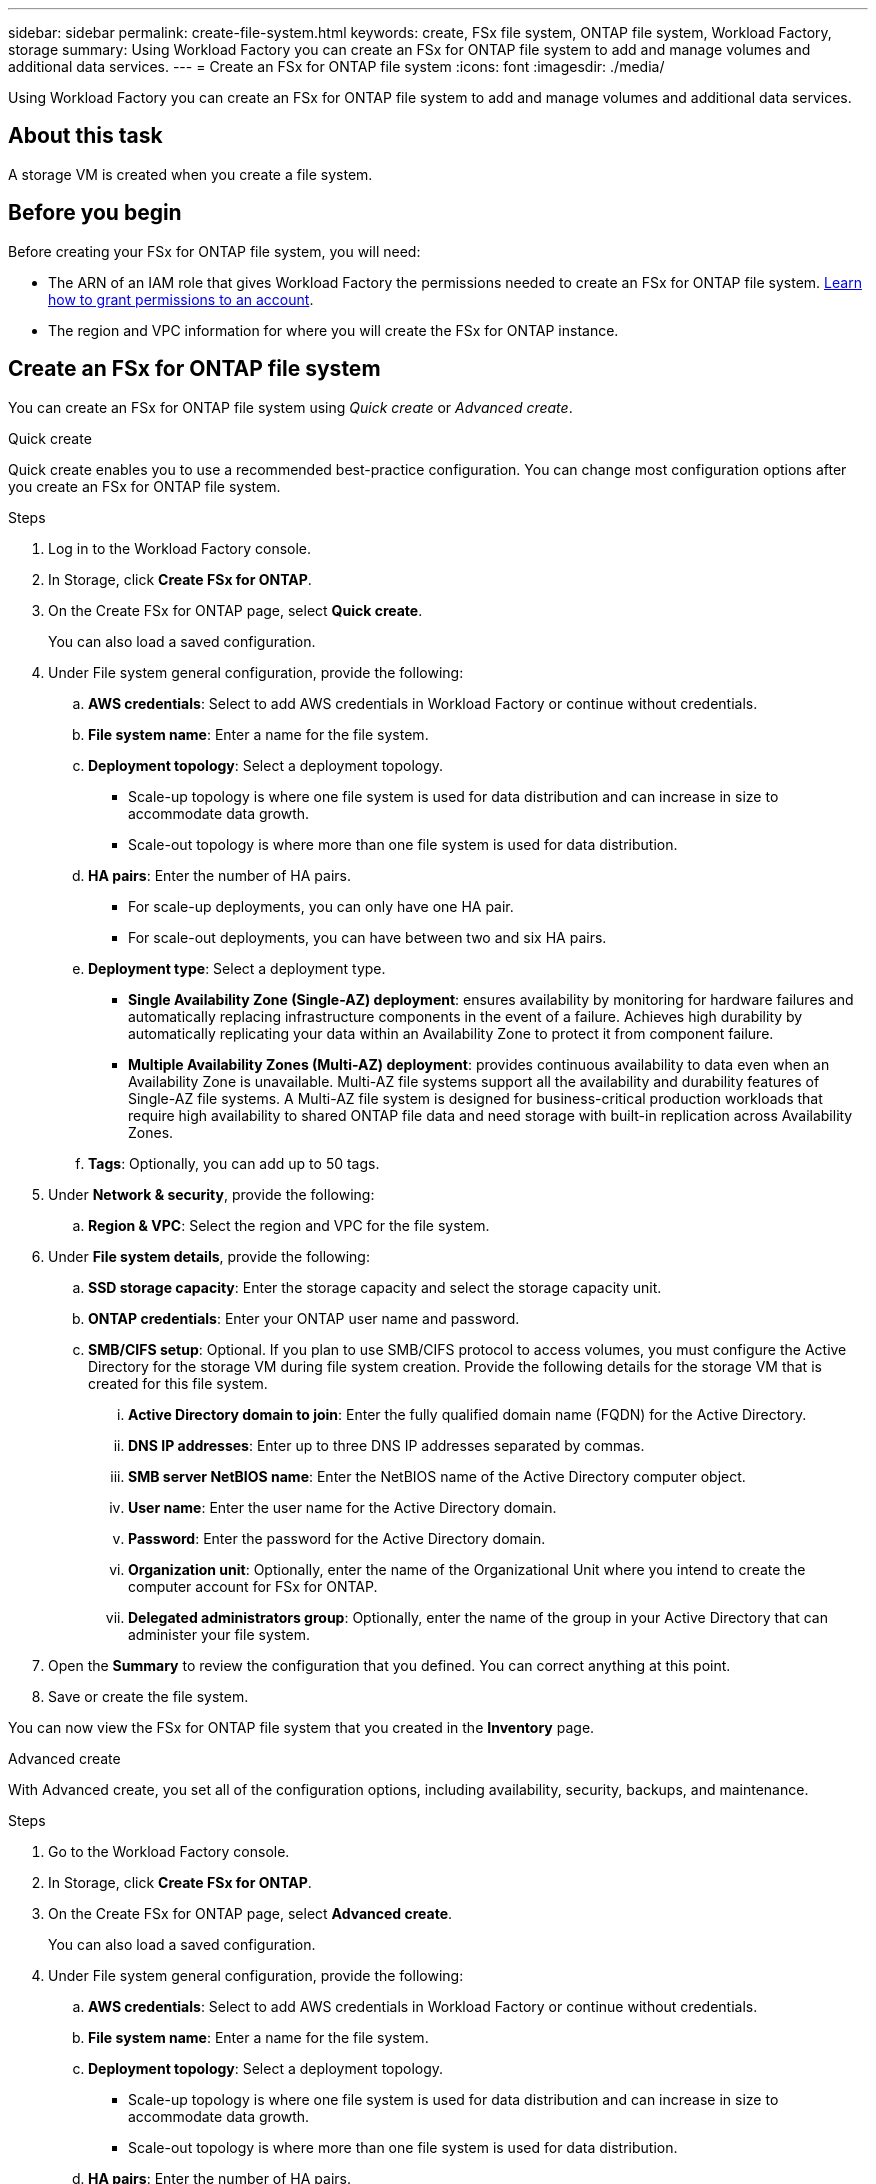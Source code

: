 ---
sidebar: sidebar
permalink: create-file-system.html
keywords: create, FSx file system, ONTAP file system, Workload Factory, storage
summary: Using Workload Factory you can create an FSx for ONTAP file system to add and manage volumes and additional data services. 
---
= Create an FSx for ONTAP file system
:icons: font
:imagesdir: ./media/

[.lead]
Using Workload Factory you can create an FSx for ONTAP file system to add and manage volumes and additional data services. 

== About this task
A storage VM is created when you create a file system. 

== Before you begin
Before creating your FSx for ONTAP file system, you will need:

* The ARN of an IAM role that gives Workload Factory the permissions needed to create an FSx for ONTAP file system. link:https://docs.netapp.com/us-en/workload-setup-admin/add-credentials.html[Learn how to grant permissions to an account^].

* The region and VPC information for where you will create the FSx for ONTAP instance.

== Create an FSx for ONTAP file system
You can create an FSx for ONTAP file system using _Quick create_ or _Advanced create_. 

[role="tabbed-block"]
====

.Quick create
--
Quick create enables you to use a recommended best-practice configuration. You can change most configuration options after you create an FSx for ONTAP file system. 

.Steps
. Log in to the Workload Factory console.
. In Storage, click *Create FSx for ONTAP*.  
. On the Create FSx for ONTAP page, select *Quick create*. 
+
You can also load a saved configuration.
. Under File system general configuration, provide the following: 
.. *AWS credentials*: Select to add AWS credentials in Workload Factory or continue without credentials. 
.. *File system name*: Enter a name for the file system. 
.. *Deployment topology*: Select a deployment topology. 
+
* Scale-up topology is where one file system is used for data distribution and can increase in size to accommodate data growth.
* Scale-out topology is where more than one file system is used for data distribution. 
.. *HA pairs*: Enter the number of HA pairs.
+
* For scale-up deployments, you can only have one HA pair. 
* For scale-out deployments, you can have between two and six HA pairs.
.. *Deployment type*: Select a deployment type.
+
* *Single Availability Zone (Single-AZ) deployment*: ensures availability by monitoring for hardware failures and automatically replacing infrastructure components in the event of a failure. Achieves high durability by automatically replicating your data within an Availability Zone to protect it from component failure.
+
* *Multiple Availability Zones (Multi-AZ) deployment*: provides continuous availability to data even when an Availability Zone is unavailable. Multi-AZ file systems support all the availability and durability features of Single-AZ file systems. A Multi-AZ file system is designed for business-critical production workloads that require high availability to shared ONTAP file data and need storage with built-in replication across Availability Zones.
.. *Tags*: Optionally, you can add up to 50 tags. 
. Under *Network & security*, provide the following: 
.. *Region & VPC*: Select the region and VPC for the file system. 
. Under *File system details*, provide the following: 
.. *SSD storage capacity*: Enter the storage capacity and select the storage capacity unit. 
.. *ONTAP credentials*: Enter your ONTAP user name and password.  
.. *SMB/CIFS setup*: Optional. If you plan to use SMB/CIFS protocol to access volumes, you must configure the Active Directory for the storage VM during file system creation. Provide the following details for the storage VM that is created for this file system. 
... *Active Directory domain to join*: Enter the fully qualified domain name (FQDN) for the Active Directory.
... *DNS IP addresses*: Enter up to three DNS IP addresses separated by commas. 
... *SMB server NetBIOS name*: Enter the NetBIOS name of the Active Directory computer object.
... *User name*: Enter the user name for the Active Directory domain. 
... *Password*: Enter the password for the Active Directory domain. 
... *Organization unit*: Optionally, enter the name of the Organizational Unit where you intend to create the computer account for FSx for ONTAP. 
... *Delegated administrators group*: Optionally, enter the name of the group in your Active Directory that can administer your file system.
. Open the *Summary* to review the configuration that you defined. You can correct anything at this point. 
. Save or create the file system. 

You can now view the FSx for ONTAP file system that you created in the *Inventory* page.
--

.Advanced create
--
With Advanced create, you set all of the configuration options, including availability, security, backups, and maintenance. 

.Steps
. Go to the Workload Factory console.
. In Storage, click *Create FSx for ONTAP*.  
. On the Create FSx for ONTAP page, select *Advanced create*. 
+
You can also load a saved configuration.
. Under File system general configuration, provide the following: 
.. *AWS credentials*: Select to add AWS credentials in Workload Factory or continue without credentials. 
.. *File system name*: Enter a name for the file system. 
.. *Deployment topology*: Select a deployment topology. 
+
* Scale-up topology is where one file system is used for data distribution and can increase in size to accommodate data growth.
* Scale-out topology is where more than one file system is used for data distribution. 
.. *HA pairs*: Enter the number of HA pairs.
+
* For scale-up deployments, you can only have one HA pair. 
* For scale-out deployments, you can have between two and six HA pairs.
.. *Deployment type*: Select a deployment type.
+
* *Single Availability Zone (Single-AZ) deployment*: ensures availability by monitoring for hardware failures and automatically replacing infrastructure components in the event of a failure. Achieves high durability by automatically replicating your data within an Availability Zone to protect it from component failure.
+
* *Multiple Availability Zones (Multi-AZ) deployment*: provides continuous availability to data even when an Availability Zone is unavailable. Multi-AZ file systems support all the availability and durability features of Single-AZ file systems. A Multi-AZ file system is designed for business-critical production workloads that require high availability to shared ONTAP file data and need storage with built-in replication across Availability Zones.
.. *Tags*: Optionally, you can add up to 50 tags. 
. Under Network & security, provide the following: 
.. *Region & VPC*: Select the region and VPC for the file system. 
.. *Security group*: Create or use an existing security group.
.. *Availability Zones*: Select availability zones and subnets.
+
* For Cluster configuration node 1: Select an availability zone and subnet. 
* For Cluster configuration node 2: Select an availability zone and subnet. 
.. *VPC route tables*: Select the VPC route table to enable client access to volumes. 
.. *Endpoint IP address range*: Select *Floating IP address range outside your VPC* or *Enter an IP address range* and enter an IP address range. 
.. *Encryption*: Select the encryption key name from the dropdown.
. Under File system details, provide the following: 
.. *SSD storage capacity*: Enter the storage capacity and select the storage capacity unit. 
.. *Provisioned IOPS*: Select *Automatic* or *User-provisioned*. 
.. *Throughput capacity per HA pair*: Select throughput capacity per HA pair. 
.. *ONTAP credentials*: Enter your ONTAP user name and password.  . 
.. *Storage VM Credentials*: Enter your user name. Password can be specific to this file system or you case use the same password entered for ONTAP credentials.
.. *SMB/CIFS setup*: Provide the following details . 
... *Active Directory domain to join*: Enter the fully qualified domain name (FQDN) for the Active Directory.
... *DNS IP addresses*: Enter up to three DNS IP addresses separated by commas. 
... *SMB server NetBIOS name*: Enter the NetBIOS name of the Active Directory computer object.
... *User name*: Enter the user name for the Active Directory domain. 
... *Password*: Enter the password for the Active Directory domain. 
... *Organization unit*: Optionally, enter the name of the Organizational Unit where you intend to create the computer account for FSx for ONTAP. 
... *Delegated administrators group*: Optionally, enter the name of the group in your Active Directory that can administer your file system.
. Under Backup and maintenance, provide the following: 
.. *FSx for ONTAP Backup*: Daily automatic backups are enabled by default. Disable if desired. 
... *Automatic backup retention period*: Enter the number of days to retain automatic backups. 
... *Daily automatic backup window*: Select either *No preference* (a daily backup start time will be selected for you) or *Select start time for daily backups* and specify a start time. 
... *Weekly maintenance window*: Select either *No preference* (a weekly maintenance window start time will be selected for you) or *Select start time for 30-minute weekly maintenance window* and specify a start time.  
. Save or create the file system. 

You can now view the FSx for ONTAP file system that you created in the *Inventory* page.
--

====


